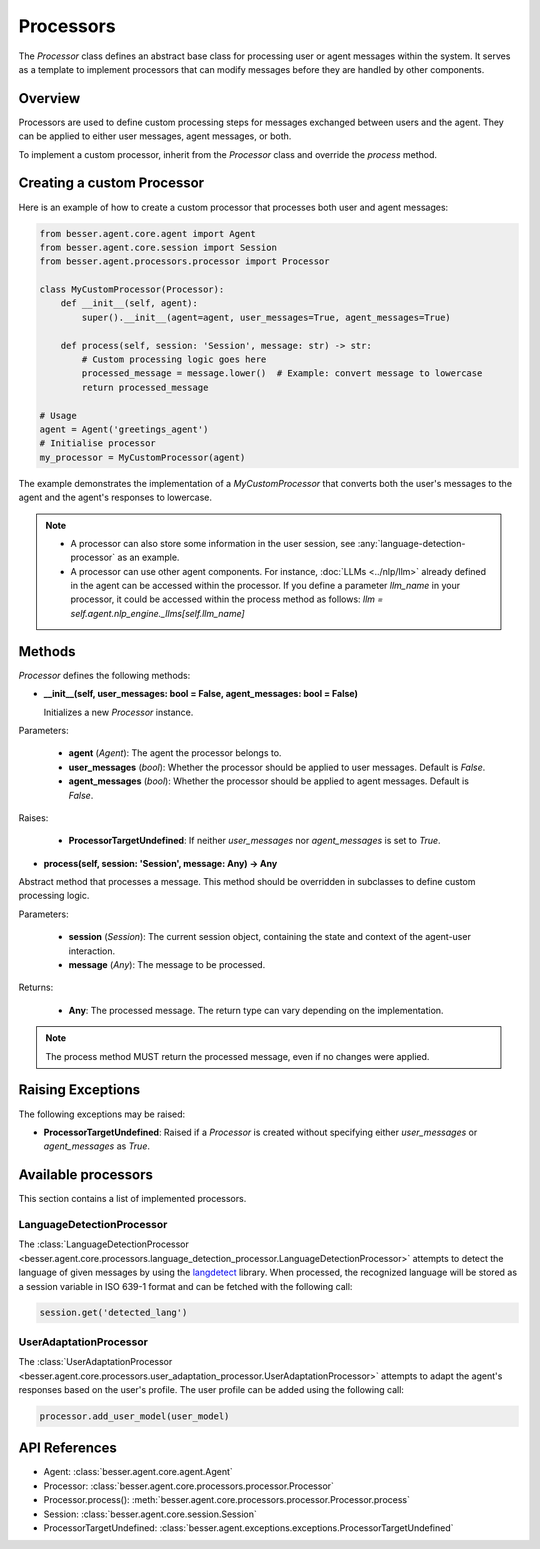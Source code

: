 Processors
==========

The `Processor` class defines an abstract base class for processing user or agent messages within the system. It serves as a template to implement processors that can modify messages before they are handled by other components.

Overview
--------

Processors are used to define custom processing steps for messages exchanged between users and the agent. They can be applied to either user messages, agent messages, or both.

To implement a custom processor, inherit from the `Processor` class and override the `process` method.

Creating a custom Processor
---------------------------

Here is an example of how to create a custom processor that processes both user and agent messages:

.. code:: python

    from besser.agent.core.agent import Agent
    from besser.agent.core.session import Session
    from besser.agent.processors.processor import Processor

    class MyCustomProcessor(Processor):
        def __init__(self, agent):
            super().__init__(agent=agent, user_messages=True, agent_messages=True)

        def process(self, session: 'Session', message: str) -> str:
            # Custom processing logic goes here
            processed_message = message.lower()  # Example: convert message to lowercase
            return processed_message

    # Usage
    agent = Agent('greetings_agent')
    # Initialise processor
    my_processor = MyCustomProcessor(agent)

The example demonstrates the implementation of a `MyCustomProcessor` that converts both the user's messages to the agent and the agent's responses to lowercase.

.. note::

    - A processor can also store some information in the user session, see :any:`language-detection-processor` as an example.
    - A processor can use other agent components. For instance, :doc:`LLMs <../nlp/llm>` already defined in the agent can be accessed within the processor.
      If you define a parameter `llm_name` in your processor, it could be accessed within the process method as follows:
      `llm = self.agent.nlp_engine._llms[self.llm_name]`

Methods
-------

`Processor` defines the following methods:

- **__init__(self, user_messages: bool = False, agent_messages: bool = False)**
  
  Initializes a new `Processor` instance.

Parameters:
  
  - **agent** (`Agent`): The agent the processor belongs to.
  - **user_messages** (`bool`): Whether the processor should be applied to user messages. Default is `False`.
  - **agent_messages** (`bool`): Whether the processor should be applied to agent messages. Default is `False`.

Raises:
  
  - **ProcessorTargetUndefined**: If neither `user_messages` nor `agent_messages` is set to `True`.

- **process(self, session: 'Session', message: Any) -> Any**
  
Abstract method that processes a message. This method should be overridden in subclasses to define custom processing logic.

Parameters:
  
  - **session** (`Session`): The current session object, containing the state and context of the agent-user interaction.
  - **message** (`Any`): The message to be processed.

Returns:
  
  - **Any**: The processed message. The return type can vary depending on the implementation.

.. note::

    The process method MUST return the processed message, even if no changes were applied.

Raising Exceptions
------------------

The following exceptions may be raised:

- **ProcessorTargetUndefined**: Raised if a `Processor` is created without specifying either `user_messages` or `agent_messages` as `True`.

Available processors
--------------------
This section contains a list of implemented processors.


.. _language-detection-processor:

LanguageDetectionProcessor
~~~~~~~~~~~~~~~~~~~~~~~~~~

The :class:`LanguageDetectionProcessor <besser.agent.core.processors.language_detection_processor.LanguageDetectionProcessor>`
attempts to detect the language of given messages by using the `langdetect <https://pypi.org/project/langdetect/>`_ library.
When processed, the recognized language will be stored as a session variable in ISO 639-1 format and can be fetched with the following call:

.. code:: python

    session.get('detected_lang')


.. _user-adaptation-processor:

UserAdaptationProcessor
~~~~~~~~~~~~~~~~~~~~~~~~~~

The :class:`UserAdaptationProcessor <besser.agent.core.processors.user_adaptation_processor.UserAdaptationProcessor>`
attempts to adapt the agent's responses based on the user's profile. The user profile can be added using the following call:

.. code:: python

    processor.add_user_model(user_model)


API References
--------------

- Agent: :class:`besser.agent.core.agent.Agent`
- Processor: :class:`besser.agent.core.processors.processor.Processor`
- Processor.process(): :meth:`besser.agent.core.processors.processor.Processor.process`
- Session: :class:`besser.agent.core.session.Session`
- ProcessorTargetUndefined: :class:`besser.agent.exceptions.exceptions.ProcessorTargetUndefined`
